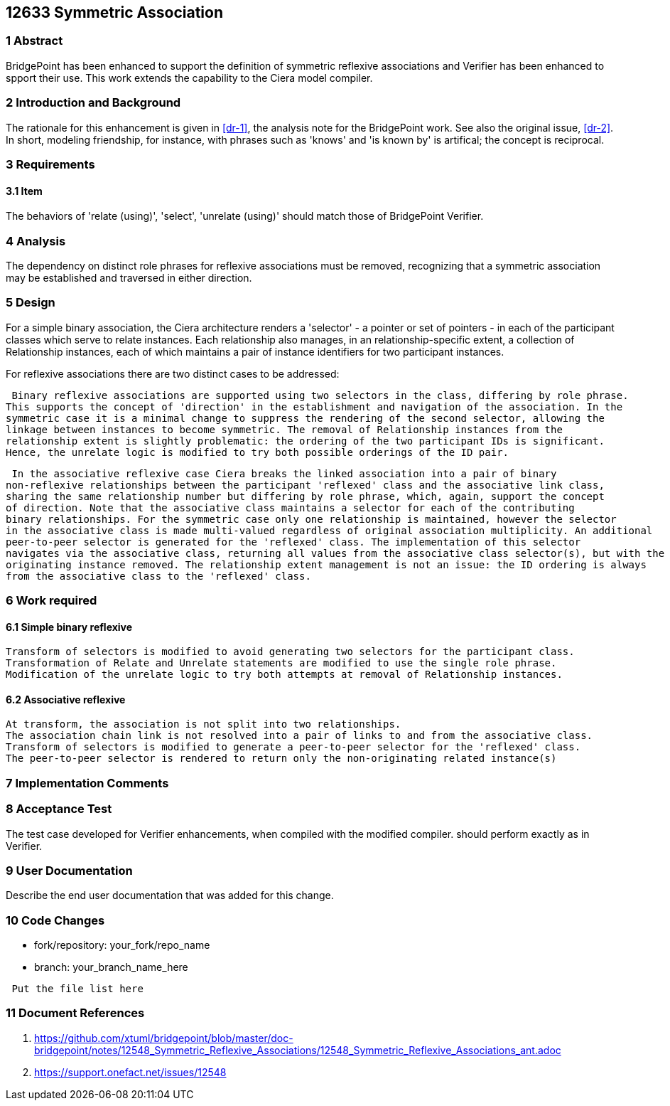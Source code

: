 == 12633 Symmetric Association

=== 1 Abstract

BridgePoint has been enhanced to support the definition of symmetric reflexive associations 
and Verifier has been enhanced to spport their use. This work extends the capability to the 
Ciera model compiler.   

=== 2 Introduction and Background

The rationale for this enhancement is given in <<dr-1>>, the analysis note for the BridgePoint 
work. See also the original issue, <<dr-2>>. In short, modeling friendship, for instance, 
with phrases such as 'knows' and 'is known by' is artifical; the concept is reciprocal.

=== 3 Requirements

==== 3.1 Item

The behaviors of 'relate (using)', 'select', 'unrelate (using)' should match those of BridgePoint 
Verifier. 


=== 4 Analysis

The dependency on distinct role phrases for reflexive associations must be removed, 
recognizing that a symmetric association may be established and traversed in either 
direction.

=== 5 Design

For a simple binary association, the Ciera architecture renders a 'selector' - a pointer or 
set of pointers - in each of the participant classes which serve to relate instances. Each 
relationship also manages, in an relationship-specific extent, a collection of Relationship 
instances, each of which maintains a pair of instance identifiers for two participant instances.

For reflexive associations there are two distinct cases to be addressed:

 Binary reflexive associations are supported using two selectors in the class, differing by role phrase.
This supports the concept of 'direction' in the establishment and navigation of the association. In the 
symmetric case it is a minimal change to suppress the rendering of the second selector, allowing the 
linkage between instances to become symmetric. The removal of Relationship instances from the 
relationship extent is slightly problematic: the ordering of the two participant IDs is significant. 
Hence, the unrelate logic is modified to try both possible orderings of the ID pair.

 In the associative reflexive case Ciera breaks the linked association into a pair of binary 
non-reflexive relationships between the participant 'reflexed' class and the associative link class,  
sharing the same relationship number but differing by role phrase, which, again, support the concept 
of direction. Note that the associative class maintains a selector for each of the contributing 
binary relationships. For the symmetric case only one relationship is maintained, however the selector 
in the associative class is made multi-valued regardless of original association multiplicity. An additional 
peer-to-peer selector is generated for the 'reflexed' class. The implementation of this selector 
navigates via the associative class, returning all values from the associative class selector(s), but with the 
originating instance removed. The relationship extent management is not an issue: the ID ordering is always 
from the associative class to the 'reflexed' class.

=== 6 Work required

==== 6.1 Simple binary reflexive

 Transform of selectors is modified to avoid generating two selectors for the participant class.
 Transformation of Relate and Unrelate statements are modified to use the single role phrase.
 Modification of the unrelate logic to try both attempts at removal of Relationship instances.

==== 6.2 Associative reflexive

 At transform, the association is not split into two relationships.
 The association chain link is not resolved into a pair of links to and from the associative class.
 Transform of selectors is modified to generate a peer-to-peer selector for the 'reflexed' class.
 The peer-to-peer selector is rendered to return only the non-originating related instance(s)
 
=== 7 Implementation Comments


=== 8 Acceptance Test

The test case developed for Verifier enhancements, when compiled with the modified compiler. should 
perform exactly as in Verifier.

=== 9 User Documentation

Describe the end user documentation that was added for this change.

=== 10 Code Changes

- fork/repository: your_fork/repo_name
- branch: your_branch_name_here

----
 Put the file list here
----

=== 11 Document References

. [[dr-1]] https://github.com/xtuml/bridgepoint/blob/master/doc-bridgepoint/notes/12548_Symmetric_Reflexive_Associations/12548_Symmetric_Reflexive_Associations_ant.adoc
. [[dr-2]] https://support.onefact.net/issues/12548
